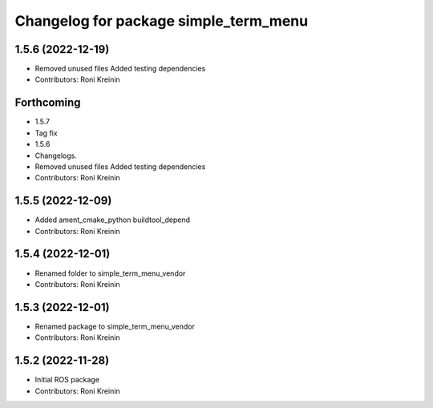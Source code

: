 ^^^^^^^^^^^^^^^^^^^^^^^^^^^^^^^^^^^^^^
Changelog for package simple_term_menu
^^^^^^^^^^^^^^^^^^^^^^^^^^^^^^^^^^^^^^

1.5.6 (2022-12-19)
------------------
* Removed unused files
  Added testing dependencies
* Contributors: Roni Kreinin

Forthcoming
-----------
* 1.5.7
* Tag fix
* 1.5.6
* Changelogs.
* Removed unused files
  Added testing dependencies
* Contributors: Roni Kreinin

1.5.5 (2022-12-09)
------------------
* Added ament_cmake_python buildtool_depend
* Contributors: Roni Kreinin

1.5.4 (2022-12-01)
------------------
* Renamed folder to simple_term_menu_vendor
* Contributors: Roni Kreinin

1.5.3 (2022-12-01)
------------------
* Renamed package to simple_term_menu_vendor
* Contributors: Roni Kreinin

1.5.2 (2022-11-28)
------------------
* Initial ROS package
* Contributors: Roni Kreinin
